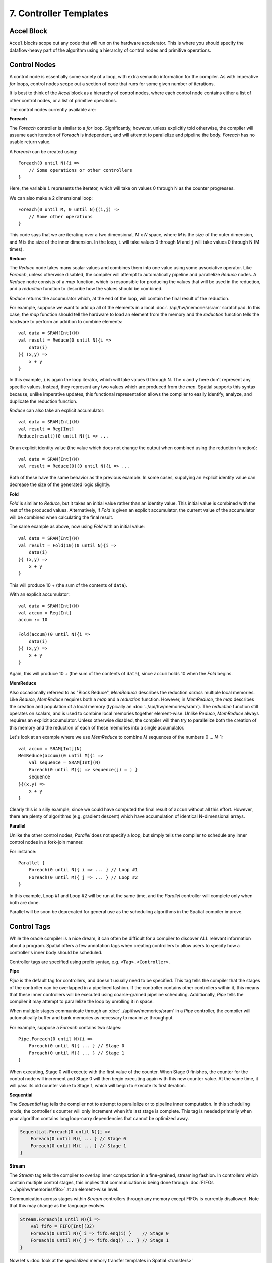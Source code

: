 7. Controller Templates
=======================


Accel Block
-----------
``Accel`` blocks scope out any code that will run on the hardware accelerator.
This is where you should specify the dataflow-heavy part of the algorithm using a hierarchy of control nodes and primitive operations.

Control Nodes
-------------
A control node is essentially some variety of a loop, with extra semantic information for the compiler.
As with imperative *for* loops, control nodes scope out a section of code that runs for some given number of iterations.

It is best to think of the `Accel` block as a hierarchy of control nodes, where each control node contains either a
list of other control nodes, or a list of primitive operations.

The control nodes currently available are:

**Foreach**

The *Foreach* controller is similar to a *for* loop. Significantly, however, unless explicitly told otherwise, the compiler
will assume each iteration of *Foreach* is independent, and will attempt to parallelize and pipeline the body.
*Foreach* has no usable return value.

A *Foreach* can be created using::

    Foreach(0 until N){i =>
        // Some operations or other controllers
    }

Here, the variable ``i`` represents the iterator, which will take on values 0 through N as the counter progresses.

We can also make a 2 dimensional loop::

    Foreach(0 until M, 0 until N){(i,j) =>
        // Some other operations
    }

This code says that we are iterating over a two dimensional, *M* x *N* space, where *M* is the size of the outer dimension,
and *N* is the size of the inner dimension. In the loop, ``i`` will take values 0 through M and ``j`` will take values 0 through N (M times).


**Reduce**

The *Reduce* node takes many scalar values and combines them into one value using some associative operator.
Like *Foreach*, unless otherwise disabled, the compiler will attempt to automatically pipeline and parallelize *Reduce* nodes.
A *Reduce* node consists of a *map* function, which is responsible for producing the values that will be used in the reduction, and
a *reduction* function to describe how the values should be combined.

*Reduce* returns the accumulator which, at the end of the loop, will contain the final result of the reduction.

For example, suppose we want to add up all of the elements in a local :doc:`../api/hw/memories/sram` scratchpad.
In this case, the *map* function should tell the hardware to load an element from the memory and the *reduction* function
tells the hardware to perform an addition to combine elements::

    val data = SRAM[Int](N)
    val result = Reduce(0 until N){i =>
        data(i)
    }{ (x,y) =>
        x + y
    }

In this example, ``i`` is again the loop iterator, which will take values 0 through N.  The ``x`` and ``y`` here don't represent
any specific values. Instead, they represent any two values which are produced from the *map*. Spatial supports this syntax because,
unlike imperative updates, this functional representation allows the compiler to easily identify, analyze, and duplicate the reduction function.

*Reduce* can also take an explicit accumulator::

    val data = SRAM[Int](N)
    val result = Reg[Int]
    Reduce(result)(0 until N){i => ...

Or an explicit identity value (the value which does not change the output when combined using the reduction function)::

    val data = SRAM[Int](N)
    val result = Reduce(0)(0 until N){i => ...

Both of these have the same behavior as the previous example. In some cases, supplying an explicit identity value
can decrease the size of the generated logic slightly.


**Fold**

*Fold* is similar to *Reduce*, but it takes an initial value rather than an identity value. This initial value is
combined with the rest of the produced values. Alternatively, if *Fold* is given an explicit accumulator, the
current value of the accumulator will be combined when calculating the final result.

The same example as above, now using *Fold* with an initial value::

    val data = SRAM[Int](N)
    val result = Fold(10)(0 until N){i =>
        data(i)
    }{ (x,y) =>
        x + y
    }

This will produce 10 + (the sum of the contents of ``data``).

With an explicit accumulator::

    val data = SRAM[Int](N)
    val accum = Reg[Int]
    accum := 10

    Fold(accum)(0 until N){i =>
        data(i)
    }{ (x,y) =>
        x + y
    }

Again, this will produce 10 + (the sum of the contents of ``data``), since ``accum`` holds 10 when the *Fold* begins.


**MemReduce**

Also occasionally referred to as "Block Reduce", *MemReduce* describes the reduction *across* multiple local memories.
Like *Reduce*, *MemReduce* requires both a *map* and a *reduction* function. However, in *MemReduce*, the *map*
describes the creation and population of a local memory (typically an :doc:`../api/hw/memories/sram`).
The *reduction* function still operates on scalars, and is used to combine local memories together element-wise.
Unlike *Reduce*, *MemReduce* always requires an explicit accumulator.
Unless otherwise disabled, the compiler will then try to parallelize both the creation of this memory and the reduction
of each of these memories into a single accumulator.


Let's look at an example where we use *MemReduce* to combine *M* sequences of the numbers 0 ... *N*-1::

    val accum = SRAM[Int](N)
    MemReduce(accum)(0 until M){i =>
        val sequence = SRAM[Int](N)
        Foreach(0 until M){j => sequence(j) = j }
        sequence
    }{(x,y) =>
        x + y
    }

Clearly this is a silly example, since we could have computed the final result of ``accum`` without all this effort.
However, there are plenty of algorithms (e.g. gradient descent) which have accumulation of identical N-dimensional arrays.

**Parallel**

Unlike the other control nodes, *Parallel* does not specify a loop, but simply tells the compiler to schedule
any inner control nodes in a fork-join manner.

For instance::

    Parallel {
        Foreach(0 until N){ i => ... } // Loop #1
        Foreach(0 until M){ j => ... } // Loop #2
    }

In this example, Loop #1 and Loop #2 will be run at the same time, and the *Parallel* controller will complete
only when both are done.

Parallel will be soon be deprecated for general use as the scheduling algorithms in the Spatial compiler improve.


Control Tags
------------

While the oracle compiler is a nice dream, it can often be difficult for a compiler to discover ALL relevant information
about a program. Spatial offers a few annotation tags when creating controllers to allow users to specify how
a controller's inner body should be scheduled.

Controller tags are specified using prefix syntax, e.g. ``<Tag>.<Controller>``.


**Pipe**

*Pipe* is the default tag for controllers, and doesn't usually need to be specified. This tag tells the compiler that
the stages of the controller can be overlapped in a pipelined fashion. If the controller contains other controllers within it,
this means that these inner controllers will be executed using coarse-grained pipeline scheduling.
Additionally, *Pipe* tells the compiler it may attempt to parallelize the loop by unrolling it in space.

When multiple stages communicate through an :doc:`../api/hw/memories/sram` in a *Pipe* controller, the compiler will
automatically buffer and bank memories as necessary to maximize throughput.

For example, suppose a *Foreach* contains two stages::

    Pipe.Foreach(0 until N){i =>
        Foreach(0 until N){ ... } // Stage 0
        Foreach(0 until M){ ... } // Stage 1
    }


When executing, Stage 0 will execute with the first value of the counter.
When Stage 0 finishes, the counter for the control node will increment and Stage 0 will then begin executing again with this new counter value.
At the same time, it will pass its old counter value to Stage 1, which will begin to execute its first iteration.


**Sequential**

The *Sequential* tag tells the compiler not to attempt to parallelize or to pipeline inner computation. In this
scheduling mode, the controller's counter will only increment when it's last stage is complete.
This tag is needed primarily when your algorithm contains long loop-carry dependencies that cannot be optimized away.

.. code-block:: scala

    Sequential.Foreach(0 until N){i =>
        Foreach(0 until N){ ... } // Stage 0
        Foreach(0 until M){ ... } // Stage 1
    }




**Stream**

The *Stream* tag tells the compiler to overlap inner computation in a fine-grained, streaming fashion. In controllers
which contain multiple control stages, this implies that communication is being done through :doc:`FIFOs <../api/hw/memories/fifo>`
at an element-wise level.

Communication across stages within *Stream* controllers through any memory except FIFOs is currently disallowed.
Note that this may change as the language evolves.

.. code-block:: scala

    Stream.Foreach(0 until N){i =>
        val fifo = FIFO[Int](32)
        Foreach(0 until N){ i => fifo.enq(i) }    // Stage 0
        Foreach(0 until M){ j => fifo.deq() ... } // Stage 1
    }



Now let's :doc:`look at the specialized memory transfer templates in Spatial <transfers>`